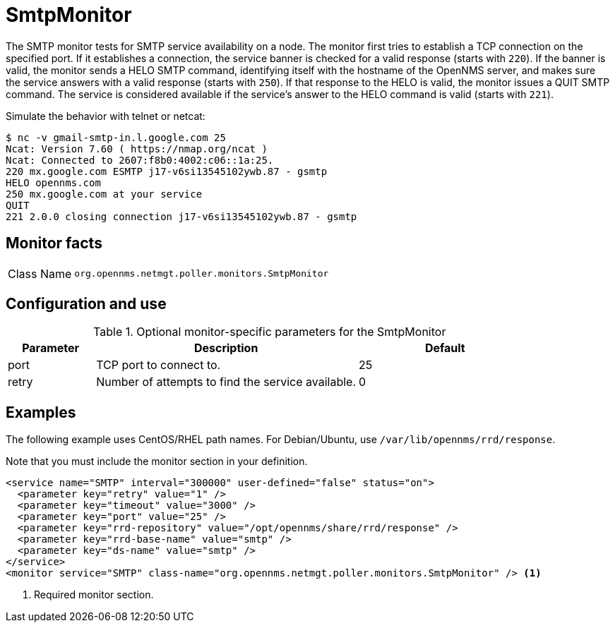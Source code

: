 
= SmtpMonitor

The SMTP monitor tests for SMTP service availability on a node.
The monitor first tries to establish a TCP connection on the specified port.
If it establishes a connection, the service banner is checked for a valid response (starts with `220`).
If the banner is valid, the monitor sends a HELO SMTP command, identifying itself with the hostname of the OpenNMS server, and makes sure the service answers with a valid response (starts with `250`).
If that response to the HELO is valid, the monitor issues a QUIT SMTP command.
The service is considered available if the service's answer to the HELO command is valid (starts with `221`).

Simulate the behavior with telnet or netcat:

[source,console]
----
$ nc -v gmail-smtp-in.l.google.com 25
Ncat: Version 7.60 ( https://nmap.org/ncat )
Ncat: Connected to 2607:f8b0:4002:c06::1a:25.
220 mx.google.com ESMTP j17-v6si13545102ywb.87 - gsmtp
HELO opennms.com
250 mx.google.com at your service
QUIT
221 2.0.0 closing connection j17-v6si13545102ywb.87 - gsmtp
----

== Monitor facts

[cols="1,7"]
|===
| Class Name
| `org.opennms.netmgt.poller.monitors.SmtpMonitor`
|===

== Configuration and use

.Optional monitor-specific parameters for the SmtpMonitor
[options="header"]
[cols="1,3,2"]
|===
| Parameter
| Description
| Default

| port
| TCP port to connect to.
| 25

| retry
| Number of attempts to find the service available.
| 0
|===

== Examples

The following example uses CentOS/RHEL path names.
For Debian/Ubuntu, use `/var/lib/opennms/rrd/response`.

Note that you must include the monitor section in your definition.

[source, xml]
----
<service name="SMTP" interval="300000" user-defined="false" status="on">
  <parameter key="retry" value="1" />
  <parameter key="timeout" value="3000" />
  <parameter key="port" value="25" />
  <parameter key="rrd-repository" value="/opt/opennms/share/rrd/response" />
  <parameter key="rrd-base-name" value="smtp" />
  <parameter key="ds-name" value="smtp" />
</service>
<monitor service="SMTP" class-name="org.opennms.netmgt.poller.monitors.SmtpMonitor" /> <1>
----
<1> Required monitor section.

